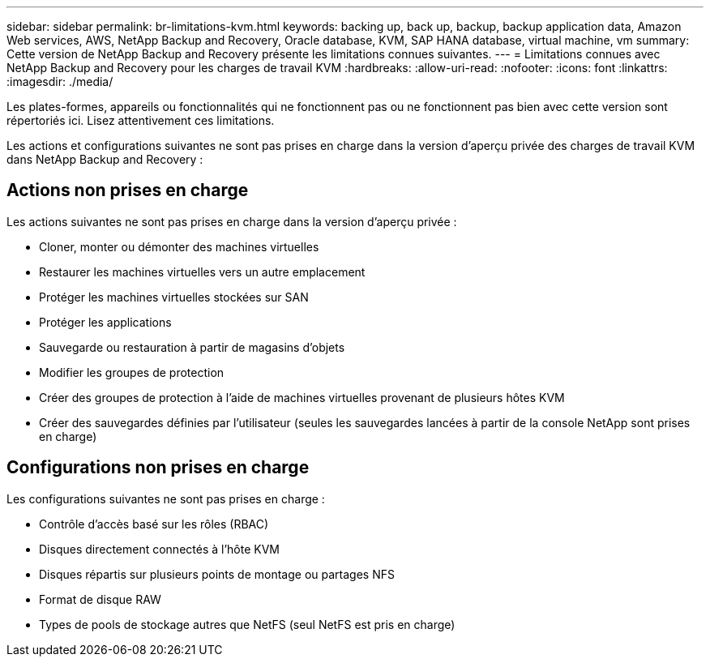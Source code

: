 ---
sidebar: sidebar 
permalink: br-limitations-kvm.html 
keywords: backing up, back up, backup, backup application data, Amazon Web services, AWS, NetApp Backup and Recovery, Oracle database, KVM, SAP HANA database, virtual machine, vm 
summary: Cette version de NetApp Backup and Recovery présente les limitations connues suivantes. 
---
= Limitations connues avec NetApp Backup and Recovery pour les charges de travail KVM
:hardbreaks:
:allow-uri-read: 
:nofooter: 
:icons: font
:linkattrs: 
:imagesdir: ./media/


[role="lead"]
Les plates-formes, appareils ou fonctionnalités qui ne fonctionnent pas ou ne fonctionnent pas bien avec cette version sont répertoriés ici.  Lisez attentivement ces limitations.

Les actions et configurations suivantes ne sont pas prises en charge dans la version d'aperçu privée des charges de travail KVM dans NetApp Backup and Recovery :



== Actions non prises en charge

Les actions suivantes ne sont pas prises en charge dans la version d’aperçu privée :

* Cloner, monter ou démonter des machines virtuelles
* Restaurer les machines virtuelles vers un autre emplacement
* Protéger les machines virtuelles stockées sur SAN
* Protéger les applications
* Sauvegarde ou restauration à partir de magasins d'objets
* Modifier les groupes de protection
* Créer des groupes de protection à l'aide de machines virtuelles provenant de plusieurs hôtes KVM
* Créer des sauvegardes définies par l'utilisateur (seules les sauvegardes lancées à partir de la console NetApp sont prises en charge)




== Configurations non prises en charge

Les configurations suivantes ne sont pas prises en charge :

* Contrôle d'accès basé sur les rôles (RBAC)
* Disques directement connectés à l'hôte KVM
* Disques répartis sur plusieurs points de montage ou partages NFS
* Format de disque RAW
* Types de pools de stockage autres que NetFS (seul NetFS est pris en charge)

